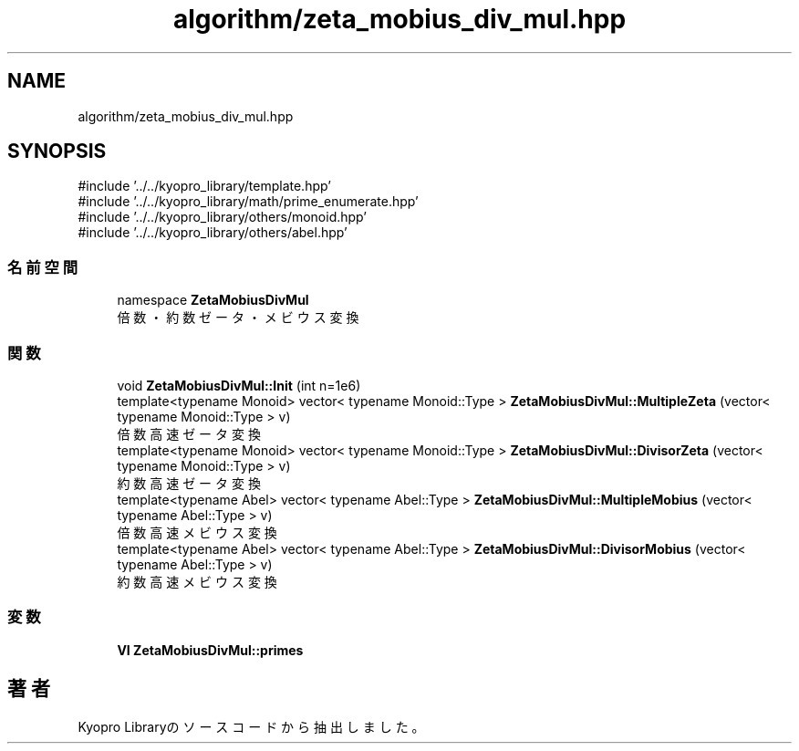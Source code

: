 .TH "algorithm/zeta_mobius_div_mul.hpp" 3 "Kyopro Library" \" -*- nroff -*-
.ad l
.nh
.SH NAME
algorithm/zeta_mobius_div_mul.hpp
.SH SYNOPSIS
.br
.PP
\fR#include '\&.\&./\&.\&./kyopro_library/template\&.hpp'\fP
.br
\fR#include '\&.\&./\&.\&./kyopro_library/math/prime_enumerate\&.hpp'\fP
.br
\fR#include '\&.\&./\&.\&./kyopro_library/others/monoid\&.hpp'\fP
.br
\fR#include '\&.\&./\&.\&./kyopro_library/others/abel\&.hpp'\fP
.br

.SS "名前空間"

.in +1c
.ti -1c
.RI "namespace \fBZetaMobiusDivMul\fP"
.br
.RI "倍数・約数ゼータ・メビウス変換 "
.in -1c
.SS "関数"

.in +1c
.ti -1c
.RI "void \fBZetaMobiusDivMul::Init\fP (int n=1e6)"
.br
.ti -1c
.RI "template<typename Monoid> vector< typename Monoid::Type > \fBZetaMobiusDivMul::MultipleZeta\fP (vector< typename Monoid::Type > v)"
.br
.RI "倍数高速ゼータ変換 "
.ti -1c
.RI "template<typename Monoid> vector< typename Monoid::Type > \fBZetaMobiusDivMul::DivisorZeta\fP (vector< typename Monoid::Type > v)"
.br
.RI "約数高速ゼータ変換 "
.ti -1c
.RI "template<typename Abel> vector< typename Abel::Type > \fBZetaMobiusDivMul::MultipleMobius\fP (vector< typename Abel::Type > v)"
.br
.RI "倍数高速メビウス変換 "
.ti -1c
.RI "template<typename Abel> vector< typename Abel::Type > \fBZetaMobiusDivMul::DivisorMobius\fP (vector< typename Abel::Type > v)"
.br
.RI "約数高速メビウス変換 "
.in -1c
.SS "変数"

.in +1c
.ti -1c
.RI "\fBVI\fP \fBZetaMobiusDivMul::primes\fP"
.br
.in -1c
.SH "著者"
.PP 
 Kyopro Libraryのソースコードから抽出しました。
